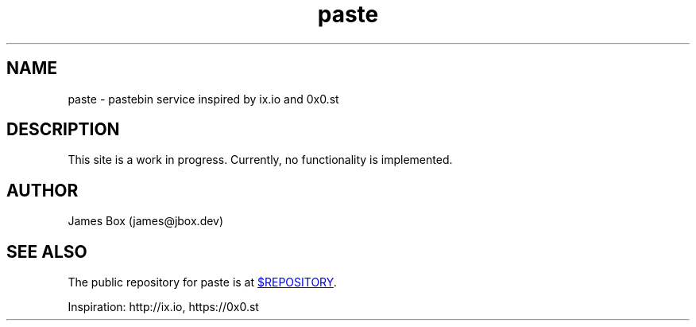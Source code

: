 .\" Manpage/homepage for paste.
.\" See `man 7 groff_man` for more documentation information
.TH paste 1 "$DATE" "paste $VERSION" "paste"
.SH NAME
paste \- pastebin service inspired by ix.io and 0x0.st
.\" .SH SYNOPSIS
.SH DESCRIPTION
.\" Use HTTP POST to upload text to this site.
This site is a work in progress. Currently, no functionality is implemented.
.\" .SH EXAMPLES
.SH AUTHOR
James Box (james@jbox.dev)
.SH SEE ALSO

The public repository for paste is at
.UR $REPOSITORY
.UE .

Inspiration: http://ix.io, https://0x0.st